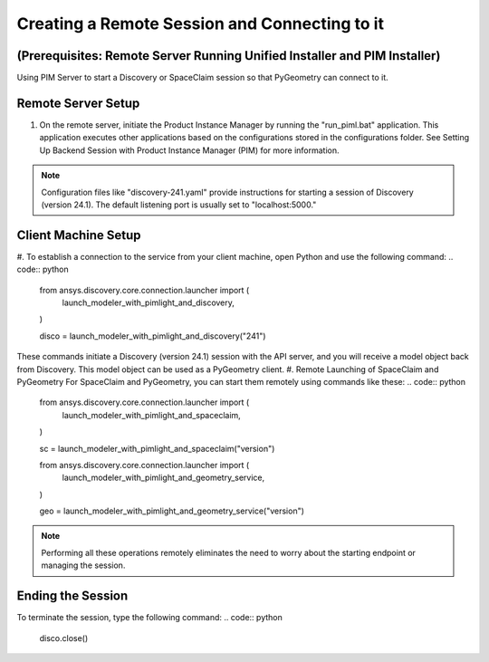 .. _ref_creating_remote_session:

Creating a Remote Session and Connecting to it
==============================================
(Prerequisites: Remote Server Running Unified Installer and PIM Installer)
--------------------------------------------------------------------------
Using PIM Server to start a Discovery or SpaceClaim session so that PyGeometry can connect to it.

Remote Server Setup
-------------------
#.	On the remote server, initiate the Product Instance Manager by running the "run_piml.bat" application. This application executes other applications based on the configurations stored in the configurations folder. See Setting Up Backend Session with Product Instance Manager (PIM) for more information.

.. note::
    Configuration files like "discovery-241.yaml" provide instructions for starting a session of Discovery (version 24.1).
    The default listening port is usually set to "localhost:5000."

Client Machine Setup
--------------------
#. To establish a connection to the service from your client machine, open Python and use the following command:
.. code:: python
    from ansys.discovery.core.connection.launcher import (
        launch_modeler_with_pimlight_and_discovery,
    )

    disco = launch_modeler_with_pimlight_and_discovery("241")

These commands initiate a Discovery (version 24.1) session with the API server, and you will receive a model object back from Discovery. This model object can be used as a PyGeometry client.
#. Remote Launching of SpaceClaim and PyGeometry
For SpaceClaim and PyGeometry, you can start them remotely using commands like these:
.. code:: python
    from ansys.discovery.core.connection.launcher import (
        launch_modeler_with_pimlight_and_spaceclaim,
    )

    sc = launch_modeler_with_pimlight_and_spaceclaim("version")

    from ansys.discovery.core.connection.launcher import (
        launch_modeler_with_pimlight_and_geometry_service,
    )

    geo = launch_modeler_with_pimlight_and_geometry_service("version")
.. note::
    Performing all these operations remotely eliminates the need to worry about the starting endpoint or managing the session.

Ending the Session
------------------
To terminate the session, type the following command:
.. code:: python
    disco.close()